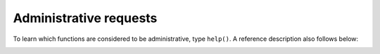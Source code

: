 -------------------------------------------------------------------------------
                            Administrative requests
-------------------------------------------------------------------------------

To learn which functions are considered to be administrative, type ``help()``.
A reference description also follows below:

.. _admin-snapshot:

.. function:: box.snapshot()

    Take a snapshot of all data and store it in :ref:`snap_dir <cfg_basic-snap_dir>`:samp:`/{<latest-lsn>}.snap`.
    To take a snapshot, Tarantool first enters the delayed garbage collection
    mode for all data. In this mode, tuples which were allocated before the
    snapshot has started are not freed until the snapshot has finished. To
    preserve consistency of the primary key, used to iterate over tuples, a
    copy-on-write technique is employed. If the master process changes part
    of a primary key, the corresponding process page is split, and the snapshot
    process obtains an old copy of the page.
    In effect, the snapshot process uses multi-version concurrency control
    in order to avoid copying changes which are superseded while it is running.

    Since a snapshot is written
    sequentially, one can expect a very high write performance (averaging to
    80MB/second on modern disks), which means an average database instance gets
    saved in a matter of minutes. Note: as long as there are any changes to
    the parent index memory through concurrent updates, there are going to be
    page splits, and therefore one needs to have some extra free memory to run
    this command. 10% of :ref:`slab_alloc_arena <cfg_storage-slab_alloc_arena>` is, on average, sufficient.
    This statement waits until a snapshot is taken and returns operation result.

    Change Notice: prior to Tarantool version 1.6.6, the snapshot process caused
    a fork, which could cause occasional latency spikes. Starting with
    Tarantool version 1.6.6, the snapshot process creates a consistent
    read view and writes this view to the snapshot file from a separate thread.

    Although box.snapshot() does not cause a fork, there is a separate fiber
    which may produce snapshots at regular intervals -- see the discussion of
    the :ref:`snapshot daemon <book_cfg_snapshot_daemon>`.

    **Example:**

    .. code-block:: tarantoolsession

        tarantool> box.info.version
        ---
        - 1.6.8-66-g9093daa
        ...
        tarantool> box.snapshot()
        ---
        - ok
        ...
        tarantool> box.snapshot()
        ---
        - error: can't save snapshot, errno 17 (File exists)
        ...

    Taking a snapshot does not cause the server to start a new write-ahead log.
    Once a snapshot is taken, old WALs can be deleted as long as all replicas
    are up to date. But the WAL which was current at the time ``box.snapshot()``
    started must be kept for recovery, since it still contains log records
    written after the start of ``box.snapshot()``.

    An alternative way to save a snapshot is to send the server SIGUSR1 UNIX
    signal. While this approach could be handy, it is not recommended for use
    in automation: a signal provides no way to find out whether the snapshot
    was taken successfully or not.

.. function:: coredump()

    Fork and dump a core. Since Tarantool stores all tuples in memory, it can
    take some time. Mainly useful for debugging.
